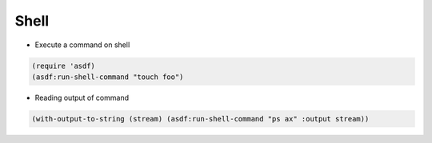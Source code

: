 #####
Shell
#####

* Execute a command on shell

.. code-block:: lisp

  (require 'asdf)
  (asdf:run-shell-command "touch foo")

* Reading output of command

.. code-block:: lisp

  (with-output-to-string (stream) (asdf:run-shell-command "ps ax" :output stream))
